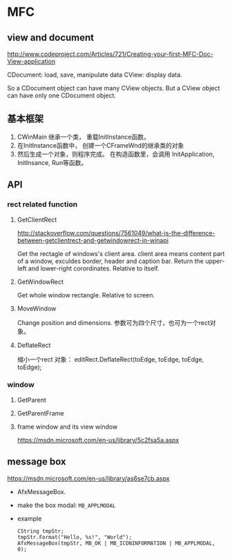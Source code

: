 * MFC
** view and document
   http://www.codeproject.com/Articles/721/Creating-your-first-MFC-Doc-View-application

   CDocument: load, save, manipulate data
   CView: display data.

   So a CDocument object can have many CView objects.
   But a CView object can have only one CDocument object.
   
** 基本框架
   1. CWinMain 继承一个类， 重载InitInstance函数。
   2. 在InitInstance函数中， 创建一个CFrameWnd的继承类的对象
   3. 然后生成一个对象，则程序完成。
      在构造函数里，会调用 InitApplication, InitInsance, Run等函数。
** API
*** rect related function
**** GetClientRect
     http://stackoverflow.com/questions/7561049/what-is-the-difference-between-getclientrect-and-getwindowrect-in-winapi
     
     Get the rectagle of windows's client area. client area means content part of a window, exculdes border, header and caption bar.
     Return the upper-left and lower-right corordinates.
     Relative to itself.

**** GetWindowRect
     Get whole window rectangle. Relative to screen.
     
**** MoveWindow
     Change position and dimensions.
     参数可为四个尺寸，也可为一个rect对象。

**** DeflateRect
     缩小一个rect 对象：
     editRect.DeflateRect(toEdge, toEdge, toEdge, toEdge);

*** window
**** GetParent
**** GetParentFrame
**** frame window and its view window
     https://msdn.microsoft.com/en-us/library/5c2fsa5a.aspx
** message box
   https://msdn.microsoft.com/en-us/library/as6se7cb.aspx
   - AfxMessageBox.
   - make the box modal: ~MB_APPLMODAL~
   - example
     #+begin_src c++ :includes <iostream>
     CString tmpStr;
     tmpStr.Format("Hello, %s!", "World");
     AfxMessageBox(tmpStr, MB_OK | MB_ICONINFORMATION | MB_APPLMODAL, 0);
     #+end_src


